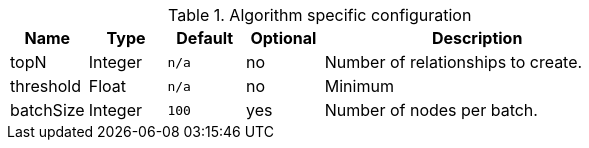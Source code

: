 .Algorithm specific configuration
[opts="header",cols="1,1,1m,1,4"]
|===
| Name      | Type    | Default | Optional | Description
| topN      | Integer | n/a     | no       | Number of relationships to create.
| threshold | Float   | n/a     | no       | Minimum
| batchSize | Integer | 100     | yes      | Number of nodes per batch.
|===
